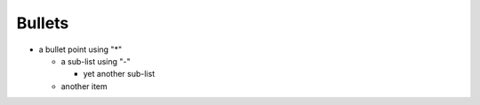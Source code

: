 Bullets
===============


* a bullet point using "*"

  - a sub-list using "-"

    + yet another sub-list

  - another item